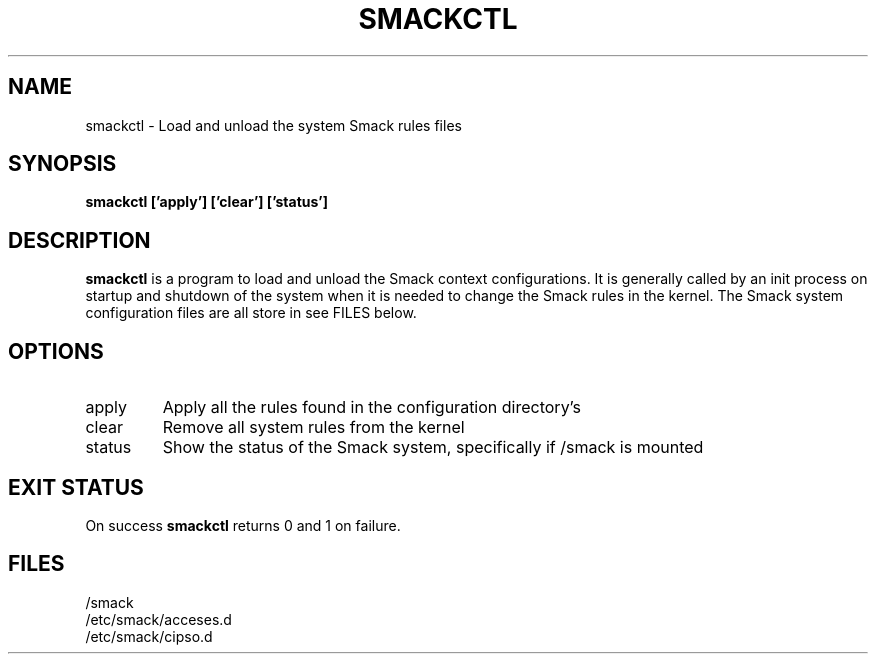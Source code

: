 '\" t
.\" This file is part of libsmack
.\" Copyright (C) 2012 Intel Corporation
.\"
.\" This library is free software; you can redistribute it and/or
.\" modify it under the terms of the GNU Lesser General Public License
.\" version 2.1 as published by the Free Software Foundation.
.\"
.\" This library is distributed in the hope that it will be useful, but
.\" WITHOUT ANY WARRANTY; without even the implied warranty of
.\" MERCHANTABILITY or FITNESS FOR A PARTICULAR PURPOSE. See the GNU
.\" Lesser General Public License for more details.
.\"
.\" You should have received a copy of the GNU Lesser General Public
.\" License along with this library; if not, write to the Free Software
.\" Foundation, Inc., 51 Franklin St, Fifth Floor, Boston, MA
.\" 02110-1301 USA
.\"
.\" Author:
.\" Brian McGillion <brian.mcgillion@intel.com>
.\"
.TH "SMACKCTL" "8" "03/05/2012" "smack-utils 1\&.0"
.SH NAME
smackctl \- Load and unload the system Smack rules files
.SH SYNOPSIS
.B smackctl ['apply'] ['clear'] ['status']

.SH DESCRIPTION
.B smackctl
is a program to load and unload the Smack context configurations.  It is generally called by an init process on startup and shutdown of the system when it is needed to change the Smack rules in the kernel.  The Smack system configuration files are all store in see FILES below.
.SH OPTIONS
.IP apply
Apply all the rules found in the configuration directory's
.IP clear
Remove all system rules from the kernel
.IP status
Show the status of the Smack system, specifically if /smack is mounted
.SH EXIT STATUS
On success
.B smackctl
returns 0 and 1 on failure.
.SH FILES
/smack
.br
/etc/smack/acceses.d
.br
/etc/smack/cipso.d

